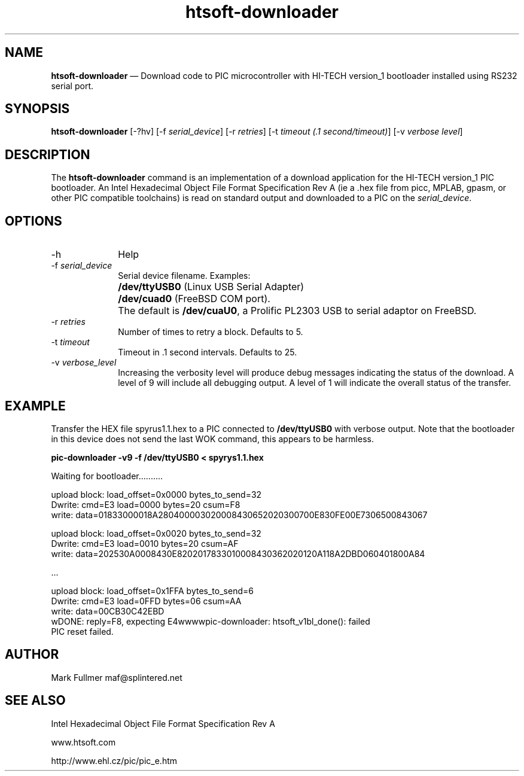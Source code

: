 ...\" $Header: /usr/src/docbook-to-man/cmd/RCS/docbook-to-man.sh,v 1.3 1996/06/17 03:36:49 fld Exp $
...\"
...\"	transcript compatibility for postscript use.
...\"
...\"	synopsis:  .P! <file.ps>
...\"
.de P!
\\&.
.fl			\" force out current output buffer
\\!%PB
\\!/showpage{}def
...\" the following is from Ken Flowers -- it prevents dictionary overflows
\\!/tempdict 200 dict def tempdict begin
.fl			\" prolog
.sy cat \\$1\" bring in postscript file
...\" the following line matches the tempdict above
\\!end % tempdict %
\\!PE
\\!.
.sp \\$2u	\" move below the image
..
.de pF
.ie     \\*(f1 .ds f1 \\n(.f
.el .ie \\*(f2 .ds f2 \\n(.f
.el .ie \\*(f3 .ds f3 \\n(.f
.el .ie \\*(f4 .ds f4 \\n(.f
.el .tm ? font overflow
.ft \\$1
..
.de fP
.ie     !\\*(f4 \{\
.	ft \\*(f4
.	ds f4\"
'	br \}
.el .ie !\\*(f3 \{\
.	ft \\*(f3
.	ds f3\"
'	br \}
.el .ie !\\*(f2 \{\
.	ft \\*(f2
.	ds f2\"
'	br \}
.el .ie !\\*(f1 \{\
.	ft \\*(f1
.	ds f1\"
'	br \}
.el .tm ? font underflow
..
.ds f1\"
.ds f2\"
.ds f3\"
.ds f4\"
.ta 8n 16n 24n 32n 40n 48n 56n 64n 72n 
.TH "\fBhtsoft-downloader\fP" "1"
.SH "NAME"
\fBhtsoft-downloader\fP \(em Download code to PIC microcontroller with HI-TECH version_1 bootloader
installed using RS232 serial port\&.
.SH "SYNOPSIS"
.PP
\fBhtsoft-downloader\fP [-?hv]  [-f\fI serial_device\fP]  [-r\fI retries\fP]  [-t\fI timeout (\&.1 second/timeout)\fP]  [-v\fI verbose level\fP] 
.SH "DESCRIPTION"
.PP
The \fBhtsoft-downloader\fP command is an implementation of
a download application for the HI-TECH version_1 PIC bootloader\&.  An
Intel Hexadecimal Object File Format Specification Rev A (ie a \&.hex
file from picc, MPLAB, gpasm, or other PIC compatible toolchains) is read
on standard output and downloaded to a PIC on the
\fIserial_device\fP\&.
.SH "OPTIONS"
.IP "-h" 10
Help
.IP "-f\fI serial_device\fP" 10
Serial device filename\&.  Examples:
.IP "" 10
\fB/dev/ttyUSB0\fP (Linux USB Serial Adapter)
.IP "" 10
\fB/dev/cuad0\fP (FreeBSD COM port)\&.
.IP "" 10
The default is \fB/dev/cuaU0\fP, a
Prolific PL2303 USB to serial adaptor on FreeBSD\&.
.IP "-r\fI retries\fP" 10
Number of times to retry a block\&.  Defaults to 5\&.
.IP "-t\fI timeout\fP" 10
Timeout in \&.1 second intervals\&.  Defaults to 25\&.
.IP "-v\fI verbose_level\fP" 10
Increasing the verbosity level will produce debug messages indicating
the status of the download\&.  A level of 9 will include all debugging
output\&.  A level of 1 will indicate the overall status of the transfer\&.
.SH "EXAMPLE"
.PP
Transfer the HEX file spyrus1\&.1\&.hex to a PIC connected to
\fB/dev/ttyUSB0\fP with verbose output\&.  Note that
the bootloader in this device does not send the last WOK command, this
appears to be harmless\&.
.PP
  \fBpic-downloader -v9 -f /dev/ttyUSB0 < spyrys1\&.1\&.hex\fP
.PP
.nf
Waiting for bootloader\&.\&.\&.\&.\&.\&.\&.\&.\&.\&.

upload block: load_offset=0x0000 bytes_to_send=32
Dwrite: cmd=E3 load=0000 bytes=20 csum=F8
write: data=01833000018A280400003020008430652020300700E830FE00E7306500843067

upload block: load_offset=0x0020 bytes_to_send=32
Dwrite: cmd=E3 load=0010 bytes=20 csum=AF
write: data=202530A0008430E8202017833010008430362020120A118A2DBD060401800A84

\&.\&.\&.

upload block: load_offset=0x1FFA bytes_to_send=6
Dwrite: cmd=E3 load=0FFD bytes=06 csum=AA
write: data=00CB30C42EBD
wDONE: reply=F8, expecting E4wwwwpic-downloader: htsoft_v1bl_done(): failed
PIC reset failed\&.
.fi
.SH "AUTHOR"
.PP
Mark Fullmer maf@splintered\&.net
.SH "SEE ALSO"
.PP
Intel Hexadecimal Object File Format Specification Rev A
.PP
www\&.htsoft\&.com
.PP
http://www\&.ehl\&.cz/pic/pic_e\&.htm
...\" created by instant / docbook-to-man, Mon 30 Nov 2009, 13:15
